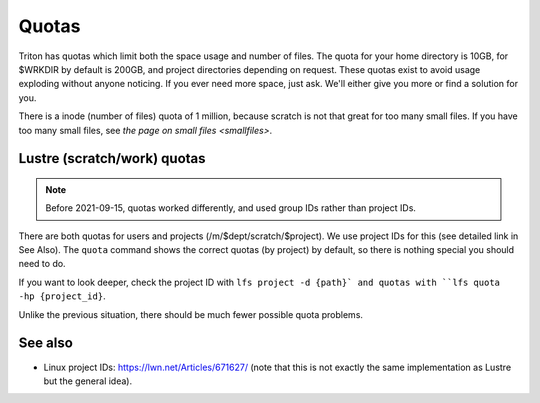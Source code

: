 ======
Quotas
======

Triton has quotas which limit both the space usage and number of files.
The quota for your home directory is 10GB, for $WRKDIR by default is
200GB, and project directories depending on request. These quotas exist
to avoid usage exploding without anyone noticing. If you ever need more
space, just ask. We'll either give you more or find a solution for you.

There is a inode (number of files) quota of 1 million, because scratch
is not that great for too many small files. If you have too many small
files, see `the page on small files <smallfiles>`.


Lustre (scratch/work) quotas
----------------------------

.. note::

   Before 2021-09-15, quotas worked differently, and used group IDs
   rather than project IDs.

There are both quotas for users and projects
(/m/$dept/scratch/$project).  We use project IDs for this (see
detailed link in See Also).  The ``quota`` command shows the correct
quotas (by project) by default, so there is nothing special you should
need to do.

If you want to look deeper, check the project ID with ``lfs
project -d {path}` and quotas with ``lfs quota -hp {project_id}``.

Unlike the previous situation, there should be much fewer possible
quota problems.



See also
--------

* Linux project IDs: https://lwn.net/Articles/671627/ (note that this
  is not exactly the same implementation as Lustre but the general
  idea).

